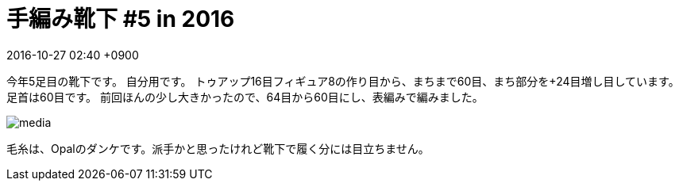 = 手編み靴下 #5 in 2016
:page-layout: post
:page-category: 編み物
:page-tags: [手編み靴下, ウェッジトゥ, ラウンドヒール]
:page-description:
:revdate:  2016-10-27  02:40 +0900
:toc:

今年5足目の靴下です。 自分用です。
トゥアップ16目フィギュア8の作り目から、まちまで60目、まち部分を+24目増し目しています。足首は60目です。
前回ほんの少し大きかったので、64目から60目にし、表編みで編みました。


image::https://www.instagram.com/p/BL6ACqWD8Bi/media[]


毛糸は、Opalのダンケです。派手かと思ったけれど靴下で履く分には目立ちません。

